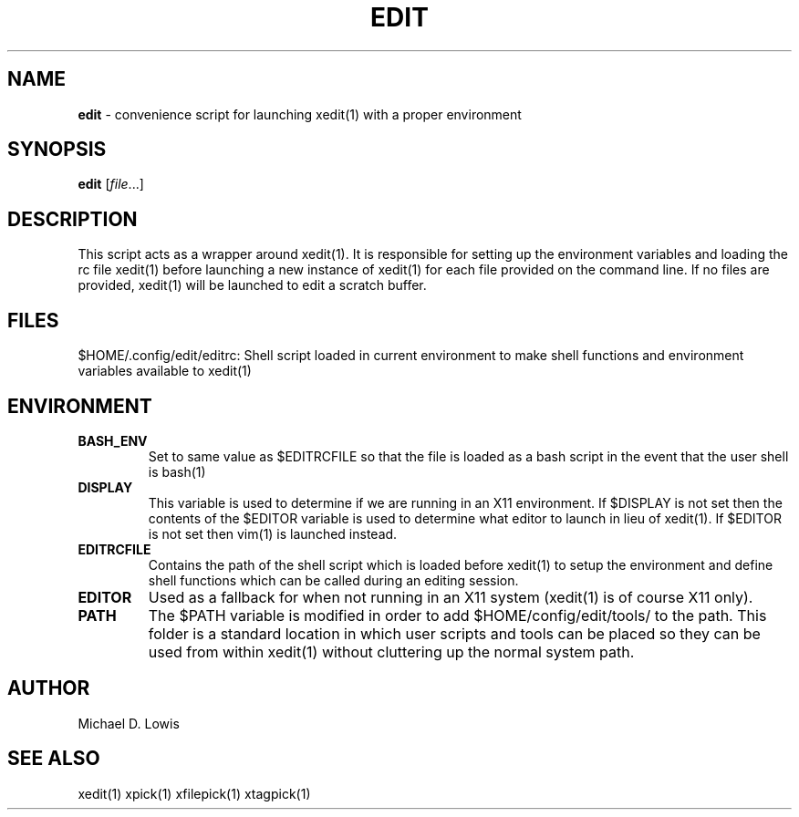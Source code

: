 .\" generated with Ronn/v0.7.3
.\" http://github.com/rtomayko/ronn/tree/0.7.3
.
.TH "EDIT" "1" "March 2017" "" ""
.
.SH "NAME"
\fBedit\fR \- convenience script for launching xedit(1) with a proper environment
.
.SH "SYNOPSIS"
\fBedit\fR [\fIfile\fR\.\.\.]
.
.SH "DESCRIPTION"
This script acts as a wrapper around xedit(1)\. It is responsible for setting up the environment variables and loading the rc file xedit(1) before launching a new instance of xedit(1) for each file provided on the command line\. If no files are provided, xedit(1) will be launched to edit a scratch buffer\.
.
.SH "FILES"
$HOME/\.config/edit/editrc: Shell script loaded in current environment to make shell functions and environment variables available to xedit(1)
.
.SH "ENVIRONMENT"
.
.TP
\fBBASH_ENV\fR
Set to same value as $EDITRCFILE so that the file is loaded as a bash script in the event that the user shell is bash(1)
.
.TP
\fBDISPLAY\fR
This variable is used to determine if we are running in an X11 environment\. If $DISPLAY is not set then the contents of the $EDITOR variable is used to determine what editor to launch in lieu of xedit(1)\. If $EDITOR is not set then vim(1) is launched instead\.
.
.TP
\fBEDITRCFILE\fR
Contains the path of the shell script which is loaded before xedit(1) to setup the environment and define shell functions which can be called during an editing session\.
.
.TP
\fBEDITOR\fR
Used as a fallback for when not running in an X11 system (xedit(1) is of course X11 only)\.
.
.TP
\fBPATH\fR
The $PATH variable is modified in order to add $HOME/config/edit/tools/ to the path\. This folder is a standard location in which user scripts and tools can be placed so they can be used from within xedit(1) without cluttering up the normal system path\.
.
.SH "AUTHOR"
Michael D\. Lowis
.
.SH "SEE ALSO"
xedit(1) xpick(1) xfilepick(1) xtagpick(1)
